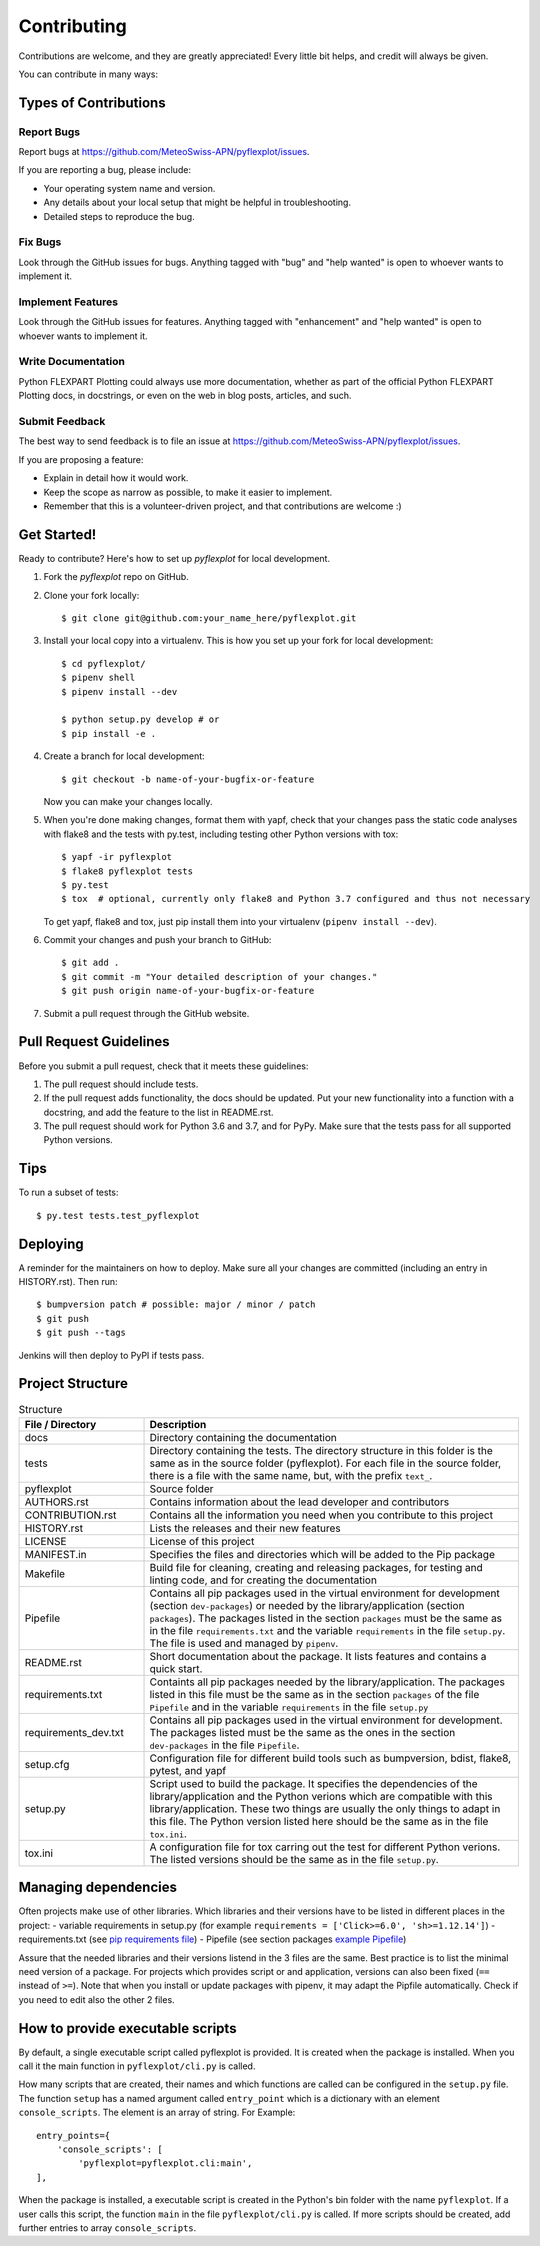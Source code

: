 .. highlight:: shell

============
Contributing
============

Contributions are welcome, and they are greatly appreciated! Every little bit
helps, and credit will always be given.

You can contribute in many ways:

Types of Contributions
----------------------

Report Bugs
~~~~~~~~~~~

Report bugs at https://github.com/MeteoSwiss-APN/pyflexplot/issues.

If you are reporting a bug, please include:

* Your operating system name and version.
* Any details about your local setup that might be helpful in troubleshooting.
* Detailed steps to reproduce the bug.

Fix Bugs
~~~~~~~~

Look through the GitHub issues for bugs. Anything tagged with "bug" and "help
wanted" is open to whoever wants to implement it.

Implement Features
~~~~~~~~~~~~~~~~~~

Look through the GitHub issues for features. Anything tagged with "enhancement"
and "help wanted" is open to whoever wants to implement it.

Write Documentation
~~~~~~~~~~~~~~~~~~~

Python FLEXPART Plotting could always use more documentation, whether as part of the
official Python FLEXPART Plotting docs, in docstrings, or even on the web in blog posts,
articles, and such.

Submit Feedback
~~~~~~~~~~~~~~~

The best way to send feedback is to file an issue at https://github.com/MeteoSwiss-APN/pyflexplot/issues.

If you are proposing a feature:

* Explain in detail how it would work.
* Keep the scope as narrow as possible, to make it easier to implement.
* Remember that this is a volunteer-driven project, and that contributions
  are welcome :)

Get Started!
------------

Ready to contribute? Here's how to set up `pyflexplot` for local development.

1. Fork the `pyflexplot` repo on GitHub.
2. Clone your fork locally::

    $ git clone git@github.com:your_name_here/pyflexplot.git

3. Install your local copy into a virtualenv. This is how you set up your fork for local development::

    $ cd pyflexplot/
    $ pipenv shell
    $ pipenv install --dev
    
    $ python setup.py develop # or
    $ pip install -e .

4. Create a branch for local development::

    $ git checkout -b name-of-your-bugfix-or-feature

   Now you can make your changes locally.

5. When you're done making changes, format them with yapf, check that your
   changes pass the static code analyses with flake8 and the tests with py.test, including testing other Python versions
   with tox::

    $ yapf -ir pyflexplot
    $ flake8 pyflexplot tests
    $ py.test
    $ tox  # optional, currently only flake8 and Python 3.7 configured and thus not necessary

   To get yapf, flake8 and tox, just pip install them into your virtualenv (``pipenv install --dev``).

6. Commit your changes and push your branch to GitHub::

    $ git add .
    $ git commit -m "Your detailed description of your changes."
    $ git push origin name-of-your-bugfix-or-feature

7. Submit a pull request through the GitHub website.

Pull Request Guidelines
-----------------------

Before you submit a pull request, check that it meets these guidelines:

1. The pull request should include tests.
2. If the pull request adds functionality, the docs should be updated. Put
   your new functionality into a function with a docstring, and add the
   feature to the list in README.rst.
3. The pull request should work for Python 3.6 and 3.7, and for PyPy. Make sure
   that the tests pass for all supported Python versions.

Tips
----

To run a subset of tests::

    $ py.test tests.test_pyflexplot

Deploying
---------

A reminder for the maintainers on how to deploy.
Make sure all your changes are committed (including an entry in HISTORY.rst).
Then run::

$ bumpversion patch # possible: major / minor / patch
$ git push
$ git push --tags

Jenkins will then deploy to PyPI if tests pass.

Project Structure
-----------------

.. list-table:: Structure
   :widths: 25 75
   :header-rows: 1
   
   * - File / Directory
     - Description
   * - docs
     - Directory containing the documentation
   * - tests
     - Directory containing the tests. The directory structure in this folder is the same as in the source folder (pyflexplot). For each file in the source folder, there is a file with the same name, but, with the prefix ``text_``.
   * - pyflexplot
     - Source folder
   * - AUTHORS.rst
     - Contains information about the lead developer and contributors
   * - CONTRIBUTION.rst
     - Contains all the information you need when you contribute to this project
   * - HISTORY.rst
     - Lists the releases and their new features
   * - LICENSE
     - License of this project
   * - MANIFEST.in
     - Specifies the files and directories which will be added to the Pip package
   * - Makefile
     - Build file for cleaning, creating and releasing packages, for testing and linting code, and for creating the documentation
   * - Pipefile
     - Contains all pip packages used in the virtual environment for development (section ``dev-packages``) or needed by the library/application (section ``packages``). The packages listed in the section ``packages`` must be the same as in the file ``requirements.txt`` and the variable ``requirements`` in the file ``setup.py``. The file is used and managed by ``pipenv``. 
   * - README.rst
     - Short documentation about the package. It lists features and contains a quick start.
   * - requirements.txt
     - Containts all pip packages needed by the library/application. The packages listed in this file must be the same as in the section ``packages`` of the file ``Pipefile`` and in the variable ``requirements`` in the file ``setup.py``
   * - requirements_dev.txt
     - Contains all pip packages used in the virtual environment for development. The packages listed must be the same as the ones in the section ``dev-packages`` in the file ``Pipefile``.
   * - setup.cfg
     - Configuration file for different build tools such as bumpversion, bdist, flake8, pytest, and yapf
   * - setup.py
     - Script used to build the package. It specifies the dependencies of the library/application and the Python verions which are compatible with this library/application. These two things are usually the only things to adapt in this file. The Python version listed here should be the same as in the file ``tox.ini``.
   * - tox.ini
     - A configuration file for tox carring out the test for different Python verions. The listed versions should be the same as in the file ``setup.py``.

Managing dependencies
---------------------

Often projects make use of other libraries. Which libraries and their versions have to be listed in different places in the project:
- variable requirements in setup.py (for example ``requirements = ['Click>=6.0', 'sh>=1.12.14']``)
- requirements.txt (see `pip requirements file`_)
- Pipefile (see section packages `example Pipefile`_)

Assure that the needed libraries and their versions listend in the 3 files are the same. Best practice 
is to list the minimal need version of a package. For projects which provides script or and application, 
versions can also been fixed (``==`` instead of ``>=``). Note that when you install or update packages 
with pipenv, it may adapt the Pipfile automatically. Check if you need to edit also the other 2 files.

.. _`pip requirements file`: https://pip.readthedocs.io/en/1.1/requirements.html
.. _`example Pipefile`: https://pipenv.readthedocs.io/en/latest/basics/#example-pipfile-pipfile-lock
How to provide executable scripts
--------------------------------

By default, a single executable script called pyflexplot is provided. It is created 
when the package is installed. When you call it the main function in 
``pyflexplot/cli.py`` is called. 

How many scripts that are created, their names and which functions are called can be configured in the 
``setup.py`` file. The function ``setup`` has a named argument called ``entry_point`` which is a 
dictionary with an element ``console_scripts``. The element is an array of string. For Example::

    entry_points={
        'console_scripts': [
            'pyflexplot=pyflexplot.cli:main',
    ],
    
When the package is installed, a executable script is created in the Python's bin folder with the name
``pyflexplot``. If a user calls this script, the function ``main`` in the file 
``pyflexplot/cli.py`` is called. If more scripts should be created, add further
entries to array ``console_scripts``.
